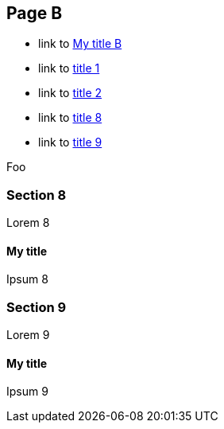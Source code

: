 :idprefix: =
:idseparator: -

== Page B

* link to <<My title, My title B>>
* link to <<pageA.adoc#=my-title, title 1>>
* link to <<pageA.adoc#=my-title-2, title 2>>
* link to <<pageB.adoc#=my-title, title 8>>
* link to <<pageB.adoc#=my-title-2, title 9>>


Foo

=== Section 8

Lorem 8

==== My title

Ipsum 8

=== Section 9

Lorem 9

==== My title

Ipsum 9